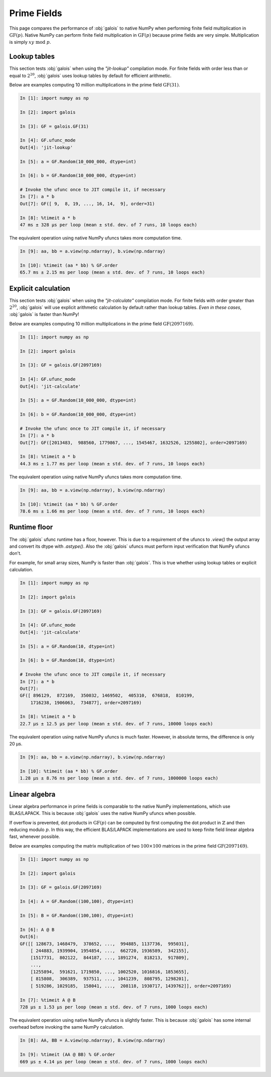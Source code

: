 Prime Fields
============

This page compares the performance of :obj:`galois` to native NumPy when performing finite field
multiplication in :math:`\mathrm{GF}(p)`. Native NumPy can perform finite field multiplication in :math:`\mathrm{GF}(p)`
because prime fields are very simple. Multiplication is simply :math:`xy\ \textrm{mod}\ p`.

Lookup tables
-------------

This section tests :obj:`galois` when using the `"jit-lookup"` compilation mode. For finite fields with order less
than or equal to :math:`2^{20}`, :obj:`galois` uses lookup tables by default for efficient arithmetic.

Below are examples computing 10 million multiplications in the prime field :math:`\mathrm{GF}(31)`.

.. code-block:: ipython

    In [1]: import numpy as np

    In [2]: import galois

    In [3]: GF = galois.GF(31)

    In [4]: GF.ufunc_mode
    Out[4]: 'jit-lookup'

    In [5]: a = GF.Random(10_000_000, dtype=int)

    In [6]: b = GF.Random(10_000_000, dtype=int)

    # Invoke the ufunc once to JIT compile it, if necessary
    In [7]: a * b
    Out[7]: GF([ 9,  8, 19, ..., 16, 14,  9], order=31)

    In [8]: %timeit a * b
    47 ms ± 328 µs per loop (mean ± std. dev. of 7 runs, 10 loops each)

The equivalent operation using native NumPy ufuncs takes more computation time.

.. code-block:: ipython

    In [9]: aa, bb = a.view(np.ndarray), b.view(np.ndarray)

    In [10]: %timeit (aa * bb) % GF.order
    65.7 ms ± 2.15 ms per loop (mean ± std. dev. of 7 runs, 10 loops each)

Explicit calculation
--------------------

This section tests :obj:`galois` when using the `"jit-calculate"` compilation mode. For finite fields with order greater
than :math:`2^{20}`, :obj:`galois` will use explicit arithmetic calculation by default rather than lookup tables. *Even in these cases*,
:obj:`galois` is faster than NumPy!

Below are examples computing 10 million multiplications in the prime field :math:`\mathrm{GF}(2097169)`.

.. code-block:: ipython

    In [1]: import numpy as np

    In [2]: import galois

    In [3]: GF = galois.GF(2097169)

    In [4]: GF.ufunc_mode
    Out[4]: 'jit-calculate'

    In [5]: a = GF.Random(10_000_000, dtype=int)

    In [6]: b = GF.Random(10_000_000, dtype=int)

    # Invoke the ufunc once to JIT compile it, if necessary
    In [7]: a * b
    Out[7]: GF([2013483,  988560, 1779867, ..., 1545467, 1632526, 1255802], order=2097169)

    In [8]: %timeit a * b
    44.3 ms ± 1.77 ms per loop (mean ± std. dev. of 7 runs, 10 loops each)

The equivalent operation using native NumPy ufuncs takes more computation time.

.. code-block:: ipython

    In [9]: aa, bb = a.view(np.ndarray), b.view(np.ndarray)

    In [10]: %timeit (aa * bb) % GF.order
    78.6 ms ± 1.66 ms per loop (mean ± std. dev. of 7 runs, 10 loops each)

Runtime floor
-------------

The :obj:`galois` ufunc runtime has a floor, however. This is due to a requirement of the ufuncs to `.view()`
the output array and convert its dtype with `.astype()`. Also the :obj:`galois` ufuncs must perform input
verification that NumPy ufuncs don't.

For example, for small array sizes, NumPy is faster than :obj:`galois`. This is true whether using lookup tables
or explicit calculation.

.. code-block:: ipython

    In [1]: import numpy as np

    In [2]: import galois

    In [3]: GF = galois.GF(2097169)

    In [4]: GF.ufunc_mode
    Out[4]: 'jit-calculate'

    In [5]: a = GF.Random(10, dtype=int)

    In [6]: b = GF.Random(10, dtype=int)

    # Invoke the ufunc once to JIT compile it, if necessary
    In [7]: a * b
    Out[7]:
    GF([ 896129,  872169,  350032, 1469502,  405310,  676818,  810199,
        1716238, 1906063,  734877], order=2097169)

    In [8]: %timeit a * b
    22.7 µs ± 12.5 µs per loop (mean ± std. dev. of 7 runs, 10000 loops each)

The equivalent operation using native NumPy ufuncs is much faster. However, in absolute terms, the
difference is only 20 µs.

.. code-block:: ipython

    In [9]: aa, bb = a.view(np.ndarray), b.view(np.ndarray)

    In [10]: %timeit (aa * bb) % GF.order
    1.28 µs ± 8.76 ns per loop (mean ± std. dev. of 7 runs, 1000000 loops each)

Linear algebra
--------------

Linear algebra performance in prime fields is comparable to the native NumPy implementations, which use BLAS/LAPACK. This is
because :obj:`galois` uses the native NumPy ufuncs when possible.

If overflow is prevented, dot products in :math:`\mathrm{GF}(p)` can be computed by first computing the dot product in
:math:`\mathbb{Z}` and then reducing modulo :math:`p`. In this way, the efficient BLAS/LAPACK implementations are used to
keep finite field linear algebra fast, whenever possible.

Below are examples computing the matrix multiplication of two :math:`100 \times 100` matrices in the prime field :math:`\mathrm{GF}(2097169)`.

.. code-block:: ipython

    In [1]: import numpy as np

    In [2]: import galois

    In [3]: GF = galois.GF(2097169)

    In [4]: A = GF.Random((100,100), dtype=int)

    In [5]: B = GF.Random((100,100), dtype=int)

    In [6]: A @ B
    Out[6]:
    GF([[ 128673, 1468479,  378652, ...,  994885, 1137736,  995031],
        [ 244883, 1939904, 1954854, ...,  662720, 1936589,  342155],
        [1517731,  802122,  844187, ..., 1891274,  818213,  917809],
        ...,
        [1255894,  591621, 1719850, ..., 1002520, 1016816, 1853655],
        [ 815808,  306389,  937511, ..., 1041239,  808795, 1298201],
        [ 519286, 1029185,  158041, ...,  208118, 1930717, 1439762]], order=2097169)

    In [7]: %timeit A @ B
    728 µs ± 1.53 µs per loop (mean ± std. dev. of 7 runs, 1000 loops each)

The equivalent operation using native NumPy ufuncs is slightly faster. This is because :obj:`galois` has some internal overhead
before invoking the same NumPy calculation.

.. code-block:: ipython

    In [8]: AA, BB = A.view(np.ndarray), B.view(np.ndarray)

    In [9]: %timeit (AA @ BB) % GF.order
    669 µs ± 4.14 µs per loop (mean ± std. dev. of 7 runs, 1000 loops each)
